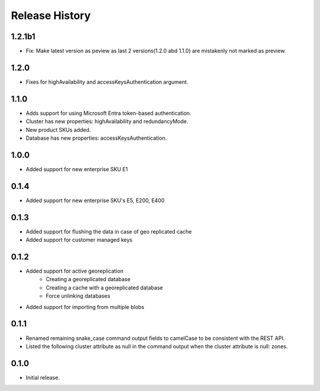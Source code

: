 .. :changelog:

Release History
===============
1.2.1b1
+++++++++
- Fix: Make latest version as peview as last 2 versions(1.2.0 abd 1.1.0) are mistakenly not marked as preview.

1.2.0
+++++++++
- Fixes for highAvailability and accessKeysAuthentication argument.

1.1.0
+++++++++
- Adds support for using Microsoft Entra token-based authentication.
- Cluster has new properties: highAvailability and redundancyMode.
- New product SKUs added.
- Database has new properties: accessKeysAuthentication.

1.0.0
+++++++++
- Added support for new enterprise SKU E1

0.1.4
+++++++++
- Added support for new enterprise SKU's E5, E200, E400

0.1.3
++++++
- Added support for flushing the data in case of geo replicated cache
- Added support for customer managed keys

0.1.2
++++++
- Added support for active georeplication
	- Creating a georeplicated database
	- Creating a cache with a georeplicated database
	- Force unlinking databases
- Added support for importing from multiple blobs

0.1.1
++++++
* Renamed remaining snake_case command output fields to camelCase to be consistent with the REST API.
* Listed the following cluster attribute as null in the command output when the cluster attribute is null: zones.

0.1.0
++++++
* Initial release.
